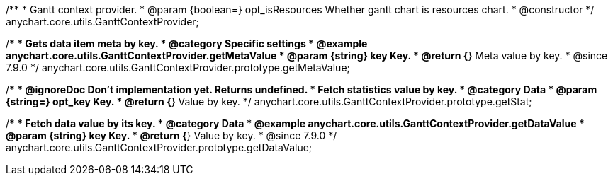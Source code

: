 /**
 * Gantt context provider.
 * @param {boolean=} opt_isResources Whether gantt chart is resources chart.
 * @constructor
 */
anychart.core.utils.GanttContextProvider;

//----------------------------------------------------------------------------------------------------------------------
//
//  anychart.core.utils.GanttContextProvider.prototype.getMetaValue
//
//----------------------------------------------------------------------------------------------------------------------

/**
 * Gets data item meta by key.
 * @category Specific settings
 * @example anychart.core.utils.GanttContextProvider.getMetaValue
 * @param {string} key Key.
 * @return {*} Meta value by key.
 * @since 7.9.0
 */
anychart.core.utils.GanttContextProvider.prototype.getMetaValue;


//----------------------------------------------------------------------------------------------------------------------
//
//  anychart.core.utils.GanttContextProvider.prototype.getStat
//
//----------------------------------------------------------------------------------------------------------------------

/**
 * @ignoreDoc Don't implementation yet. Returns undefined.
 * Fetch statistics value by key.
 * @category Data
 * @param {string=} opt_key Key.
 * @return {*} Value by key.
 */
anychart.core.utils.GanttContextProvider.prototype.getStat;


//----------------------------------------------------------------------------------------------------------------------
//
//  anychart.core.utils.GanttContextProvider.prototype.getDataValue
//
//----------------------------------------------------------------------------------------------------------------------

/**
 * Fetch data value by its key.
 * @category Data
 * @example anychart.core.utils.GanttContextProvider.getDataValue
 * @param {string} key Key.
 * @return {*} Value by key.
 * @since 7.9.0
 */
anychart.core.utils.GanttContextProvider.prototype.getDataValue;



